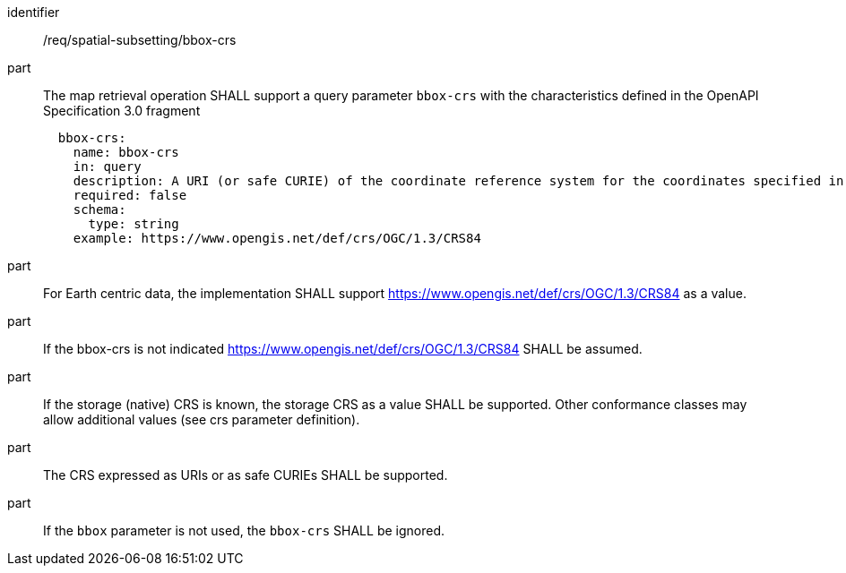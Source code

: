 [[req_spatial-subsetting_bbox-crs]]
////
[width="90%",cols="2,6a"]
|===
^|*Requirement {counter:req-id}* |*/req/spatial-subsetting/bbox-crs*
^|A |The map retrieval operation SHALL support a parameter `bbox-crs` with the characteristics defined in the OpenAPI Specification 3.0 fragment
[source,YAML]
----
  bbox-crs:
    name: bbox-crs
    in: query
    description: A URI (or safe CURIE) of the coordinate reference system for the coordinates specified in the `bbox` parameter. The valid values are [OGC:CRS84], the native (storage) CRS (if different), or the output `crs` (if specified).
    required: false
    schema:
      type: string
    example: https://www.opengis.net/def/crs/OGC/1.3/CRS84
----
^|B |For Earth centric data, the implementation SHALL support https://www.opengis.net/def/crs/OGC/1.3/CRS84 as a value.
^|C |If the bbox-crs is not indicated https://www.opengis.net/def/crs/OGC/1.3/CRS84 SHALL be assumed.
^|D |If the storage (native) CRS is known,  the storage CRS as a value SHALL be supported. Other conformance classes may allow additional values (see crs parameter definition).
^|E |The CRS expressed as URIs or as safe CURIEs SHALL be supported.
^|F |If the `bbox` parameter is not used, the `bbox-crs` SHALL be ignored.
|===
////

[requirement]
====
[%metadata]
identifier:: /req/spatial-subsetting/bbox-crs
part:: The map retrieval operation SHALL support a query parameter `bbox-crs` with the characteristics defined in the OpenAPI Specification 3.0 fragment
+
[source,YAML]
----
  bbox-crs:
    name: bbox-crs
    in: query
    description: A URI (or safe CURIE) of the coordinate reference system for the coordinates specified in the `bbox` parameter. The valid values are [OGC:CRS84], the native (storage) CRS (if different), or the output `crs` (if specified).
    required: false
    schema:
      type: string
    example: https://www.opengis.net/def/crs/OGC/1.3/CRS84
----
part:: For Earth centric data, the implementation SHALL support https://www.opengis.net/def/crs/OGC/1.3/CRS84 as a value.
part:: If the bbox-crs is not indicated https://www.opengis.net/def/crs/OGC/1.3/CRS84 SHALL be assumed.
part:: If the storage (native) CRS is known,  the storage CRS as a value SHALL be supported. Other conformance classes may allow additional values (see crs parameter definition).
part:: The CRS expressed as URIs or as safe CURIEs SHALL be supported.
part:: If the `bbox` parameter is not used, the `bbox-crs` SHALL be ignored.
====

